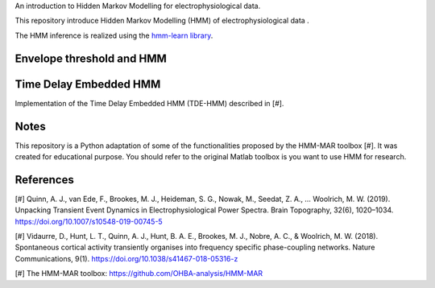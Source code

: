 
An introduction to Hidden Markov Modelling for electrophysiological data.

This repository introduce Hidden Markov Modelling (HMM) of electrophysiological data .

The HMM inference is realized using the `hmm-learn library <https://hmmlearn.readthedocs.io/en/stable/>`_.

Envelope threshold and HMM
==========================

.. figure::  https://github.com/LegrandNico/mne-hmm/blob/master/Images/Simulation.png
  :align:   center

.. figure::  https://github.com/LegrandNico/mne-hmm/blob/master/Images/NarrowBand.png
  :align:   center

.. figure::  https://github.com/LegrandNico/mne-hmm/blob/master/Images/WiderBand.png
  :align:   center

Time Delay Embedded HMM
=======================

Implementation of the Time Delay Embedded HMM (TDE-HMM) described in [#].

.. figure::  https://github.com/LegrandNico/mne-hmm/blob/master/Images/tde-hmm.png
  :align:   center

.. figure::  https://github.com/LegrandNico/mne-hmm/blob/master/Images/Spectral0.png
  :align:   center

.. figure::  https://github.com/LegrandNico/mne-hmm/blob/master/Images/Spectral.png
  :align:   center

.. figure::  https://github.com/LegrandNico/mne-hmm/blob/master/Images/Spectral2.png
  :align:   center

Notes
=====

This repository is a Python adaptation of some of the functionalities proposed by the HMM-MAR toolbox [#]. It was created for educational purpose. You should refer to the original Matlab toolbox is you want to use HMM for research.

References
==========

[#] Quinn, A. J., van Ede, F., Brookes, M. J., Heideman, S. G., Nowak, M., Seedat, Z. A., … Woolrich, M. W. (2019). Unpacking Transient Event Dynamics in Electrophysiological Power Spectra. Brain Topography, 32(6), 1020–1034. https://doi.org/10.1007/s10548-019-00745-5

[#] Vidaurre, D., Hunt, L. T., Quinn, A. J., Hunt, B. A. E., Brookes, M. J., Nobre, A. C., & Woolrich, M. W. (2018). Spontaneous cortical activity transiently organises into frequency specific phase-coupling networks. Nature Communications, 9(1). https://doi.org/10.1038/s41467-018-05316-z

[#] The HMM-MAR toolbox: https://github.com/OHBA-analysis/HMM-MAR
